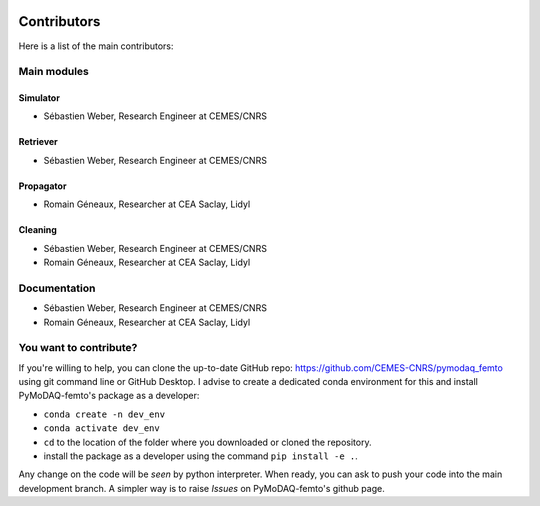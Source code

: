   .. _contributors:

Contributors
============

Here is a list of the main contributors:

Main modules
************

Simulator
---------

* Sébastien Weber, Research Engineer at CEMES/CNRS

Retriever
---------

* Sébastien Weber, Research Engineer at CEMES/CNRS

Propagator
---------

* Romain Géneaux, Researcher at CEA Saclay, Lidyl

Cleaning
--------

* Sébastien Weber, Research Engineer at CEMES/CNRS
* Romain Géneaux, Researcher at CEA Saclay, Lidyl


Documentation
*************

* Sébastien Weber, Research Engineer at CEMES/CNRS
* Romain Géneaux, Researcher at CEA Saclay, Lidyl

You want to contribute?
***********************

If you're willing to help, you can clone the up-to-date GitHub repo: https://github.com/CEMES-CNRS/pymodaq_femto using git command line or
GitHub Desktop. I advise to create a dedicated conda environment for this and install PyMoDAQ-femto's package as a
developer:

* ``conda create -n dev_env``
* ``conda activate dev_env``
* ``cd`` to the location of the folder where you downloaded or cloned the repository.
* install the package as a developer using the command ``pip install -e .``.

Any change on the code will be *seen* by python interpreter. When ready, you can ask to push your code into the main
development branch. A simpler way is to raise *Issues* on PyMoDAQ-femto's github page.
